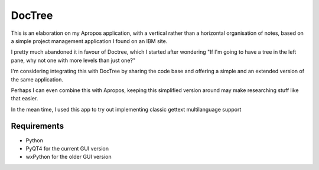 DocTree
=======

This is an elaboration on my Apropos application,
with a vertical rather than a horizontal organisation of notes,
based on a simple project management application I found on an IBM site.

I pretty much abandoned it in favour of Doctree, which I started after wondering
"If I'm going to have a tree in the left pane, why not one with more levels
than just one?"

I'm considering integrating this with DocTree by sharing the code base and offering
a simple and an extended version of the same application.

Perhaps I can even combine this with Apropos, keeping this simplified version around
may make researching stuff like that easier.

In the mean time, I used this app to try out implementing classic gettext
multilanguage support

Requirements
------------

- Python
- PyQT4 for the current GUI version
- wxPython for the older GUI version
